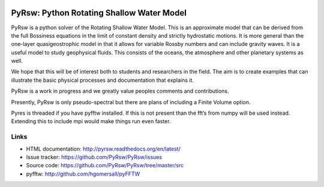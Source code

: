 .. figure:: https://github.com/pyqg/pyqg/blob/master/docs/_static/vortex_rollup.png
   :alt:

PyRsw: Python Rotating Shallow Water Model
===================================

PyRsw is a python solver of the Rotating Shallow Water Model.  
This is an approximate model that can be derived from the full
Bossiness equations in the limit of constant density and strictly
hydrostatic motions. It is more general than the one-layer 
quasigeostrophic model in that it allows for variable Rossby numbers
and can include gravity waves. It is a useful model to study
geophysical fluids.  This consists of the oceans, the atmosphere and
other planetary systems as well.

We hope that this will be of interest both to students and 
researchers in the field.
The aim is to create examples that can illustrate the basic 
physical processes
and documentation that explains it.  

PyRsw is a work in progress and we greatly value peoples comments and
contributions.  

Presently, PyRsw is only pseudo-spectral but there are plans of including
a Finite Volume option.

Pyres is threaded if you have pyfftw installed.  If this is not present than
the fft’s from numpy will be used instead.   Extending this to include
mpi would make things run even faster.


Links
-----

-  HTML documentation: http://pyrsw.readthedocs.org/en/latest/
-  Issue tracker: https://github.com/PyRsw/PyRsw/issues
-  Source code: https://github.com/PyRsw/PyRsw/tree/master/src
-  pyfftw: http://github.com/hgomersall/pyFFTW

